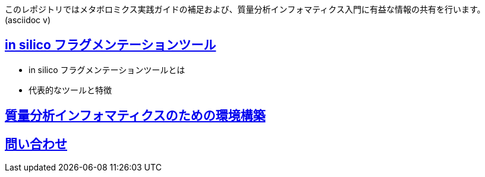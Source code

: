このレポジトリではメタボロミクス実践ガイドの補足および、質量分析インフォマティクス入門に有益な情報の共有を行います。(asciidoc v)

== link:ch_insilico_frag.asciidoc[in silico フラグメンテーションツール]
- in silico フラグメンテーションツールとは
- 代表的なツールと特徴

== link:ch_env_for_msinfo.asciidoc[質量分析インフォマティクスのための環境構築]



== link:contact.asciidoc[問い合わせ]
